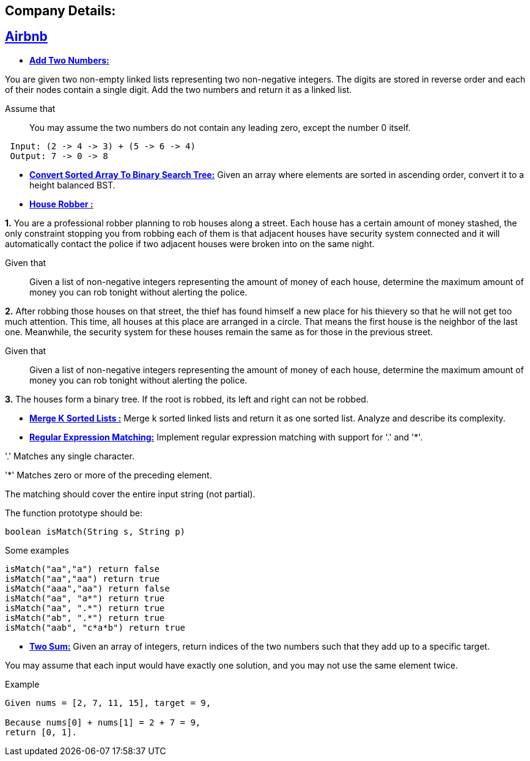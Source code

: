 ## Company Details:



== https://github.com/sunilsoni/interviews/tree/master/src/main/java/com/interview/company/airbnb/[Airbnb]
 
* https://github.com/sunilsoni/interviews/blob/master/src/main/java/com/interview/company/airbnb/AddTwoNumbers.java[*Add Two Numbers:*] 

You are given two non-empty linked lists representing two non-negative integers. The digits are stored in reverse order and each of their nodes contain a single digit. Add the two numbers and return it as a linked list.

Assume that:: You may assume the two numbers do not contain any leading zero, except the number 0 itself.

[source,java]
-----------------
 Input: (2 -> 4 -> 3) + (5 -> 6 -> 4)
 Output: 7 -> 0 -> 8
-----------------   

 
* https://github.com/sunilsoni/interviews/blob/master/src/main/java/com/interview/company/airbnb/ConvertSortedArrayToBinarySearchTree.java[*Convert Sorted Array To Binary Search Tree:*] 
Given an array where elements are sorted in ascending order, convert it to a height balanced BST.


* https://github.com/sunilsoni/interviews/blob/master/src/main/java/com/interview/company/airbnb/HouseRobber.java[*House Robber :*]

*1.* You are a professional robber planning to rob houses along a street. Each house has a certain amount of money stashed, the only constraint stopping you from robbing each of them is that adjacent houses have security system connected and it will automatically contact the police if two adjacent houses were broken into on the same night.

Given that:: Given a list of non-negative integers representing the amount of money of each house, determine the maximum amount of money you can rob tonight without alerting the police.
 
*2.* After robbing those houses on that street, the thief has found himself a new place for his thievery so that he will not get too much attention. This time, all houses at this place are arranged in a circle. That means the first house is the neighbor of the last one. Meanwhile, the security system for these houses remain the same as for those in the previous street.

Given that:: Given a list of non-negative integers representing the amount of money of each house, determine the maximum amount of money you can rob tonight without alerting the police.

*3.* The houses form a binary tree. If the root is robbed, its left and right can not be robbed.

* https://github.com/sunilsoni/interviews/blob/master/src/main/java/com/interview/company/airbnb/MergeKSortedLists.java[*Merge K Sorted Lists :*]
  Merge k sorted linked lists and return it as one sorted list. Analyze and describe its complexity.

* https://github.com/sunilsoni/interviews/blob/master/src/main/java/com/interview/company/airbnb/RegularExpressionMatching.java[*Regular Expression Matching:*] Implement regular expression matching with support for '.' and '*'.

'.' Matches any single character.

'*' Matches zero or more of the preceding element.

The matching should cover the entire input string (not partial).

The function prototype should be:
[source,java]
-----------------
boolean isMatch(String s, String p)
-----------------

Some examples::

[source,java]
-----------------
isMatch("aa","a") return false
isMatch("aa","aa") return true
isMatch("aaa","aa") return false
isMatch("aa", "a*") return true
isMatch("aa", ".*") return true
isMatch("ab", ".*") return true
isMatch("aab", "c*a*b") return true
-----------------

* https://github.com/sunilsoni/interviews/blob/master/src/main/java/com/interview/company/airbnb/TwoSum.java[*Two Sum:*]  Given an array of integers, return indices of the two numbers such that they add up to a specific target.

You may assume that each input would have exactly one solution, and you may not use the same element twice.

Example::

[source,java]
-----------------
Given nums = [2, 7, 11, 15], target = 9,

Because nums[0] + nums[1] = 2 + 7 = 9,
return [0, 1].
-----------------

